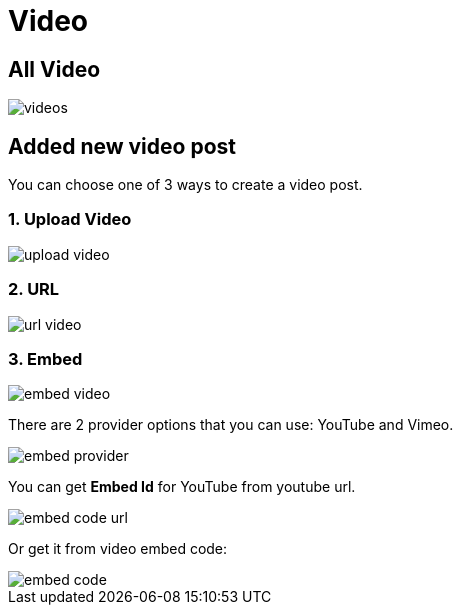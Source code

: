 = Video

== All Video

image::videos.png[align=center]

== Added new video post

You can choose one of 3 ways to create a video post.

=== 1. Upload Video 

image::upload-video.png[align=center]

=== 2. URL 

image::url-video.png[align=center]

=== 3. Embed

image::embed-video.png[align=center]

There are 2 provider options that you can use: YouTube and Vimeo.

image::embed-provider.png[align=center]

You can get *Embed Id* for YouTube from youtube url.

image::embed-code-url.png[align=center]

Or get it from video embed code:

image::embed-code.png[align=center]


